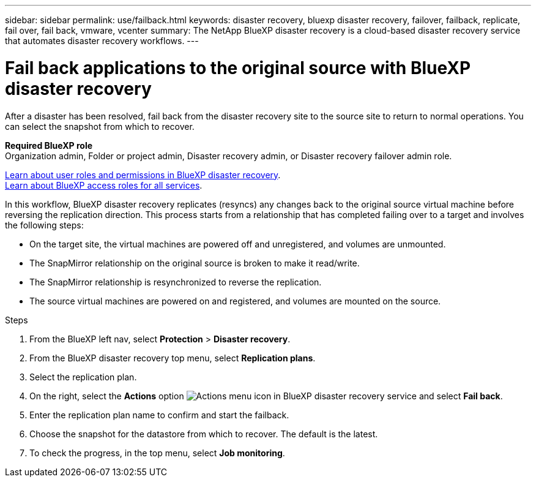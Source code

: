 ---
sidebar: sidebar
permalink: use/failback.html
keywords: disaster recovery, bluexp disaster recovery, failover, failback, replicate, fail over, fail back, vmware, vcenter
summary: The NetApp BlueXP disaster recovery is a cloud-based disaster recovery service that automates disaster recovery workflows.
---

= Fail back applications to the original source with BlueXP disaster recovery
:hardbreaks:
:icons: font
:imagesdir: ../media/use/

[.lead]
After a disaster has been resolved, fail back from the disaster recovery site to the source site to return to normal operations. You can select the snapshot from which to recover. 

*Required BlueXP role*
Organization admin, Folder or project admin, Disaster recovery admin, or Disaster recovery failover admin role. 

link:../reference/dr-reference-roles.html[Learn about user roles and permissions in BlueXP disaster recovery].
https://docs.netapp.com/us-en/bluexp-setup-admin/reference-iam-predefined-roles.html[Learn about BlueXP access roles for all services^].

In this workflow, BlueXP disaster recovery replicates (resyncs) any changes back to the original source virtual machine before reversing the replication direction. This process starts from a relationship that has completed failing over to a target and involves the following steps:

* On the target site, the virtual machines are powered off and unregistered, and volumes are unmounted.  
* The SnapMirror relationship on the original source is broken to make it read/write.
* The SnapMirror relationship is resynchronized to reverse the replication.
* The source virtual machines are powered on and registered, and volumes are mounted on the source. 

.Steps 

. From the BlueXP left nav, select *Protection* > *Disaster recovery*.

. From the BlueXP disaster recovery top menu, select *Replication plans*. 

. Select the replication plan.

. On the right, select the *Actions* option image:../use/icon-horizontal-dots.png[Actions menu icon in BlueXP disaster recovery service]  and select *Fail back*.

. Enter the replication plan name to confirm and start the failback. 
  
. Choose the snapshot for the datastore from which to recover.  The default is the latest. 

. To check the progress, in the top menu, select *Job monitoring*.
